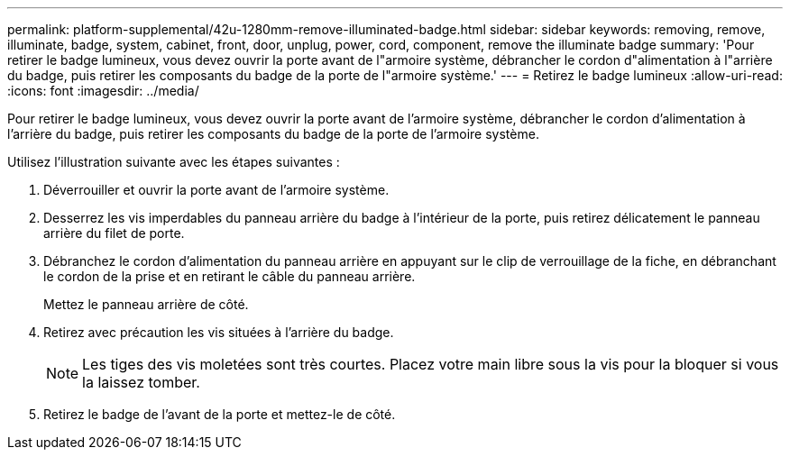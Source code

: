 ---
permalink: platform-supplemental/42u-1280mm-remove-illuminated-badge.html 
sidebar: sidebar 
keywords: removing, remove, illuminate, badge, system, cabinet, front, door, unplug, power, cord, component, remove the illuminate badge 
summary: 'Pour retirer le badge lumineux, vous devez ouvrir la porte avant de l"armoire système, débrancher le cordon d"alimentation à l"arrière du badge, puis retirer les composants du badge de la porte de l"armoire système.' 
---
= Retirez le badge lumineux
:allow-uri-read: 
:icons: font
:imagesdir: ../media/


[role="lead"]
Pour retirer le badge lumineux, vous devez ouvrir la porte avant de l'armoire système, débrancher le cordon d'alimentation à l'arrière du badge, puis retirer les composants du badge de la porte de l'armoire système.

Utilisez l'illustration suivante avec les étapes suivantes :image:../media/drw_sys_cab_gde_brimstone_remove.gif[""]

. Déverrouiller et ouvrir la porte avant de l'armoire système.
. Desserrez les vis imperdables du panneau arrière du badge à l'intérieur de la porte, puis retirez délicatement le panneau arrière du filet de porte.
. Débranchez le cordon d'alimentation du panneau arrière en appuyant sur le clip de verrouillage de la fiche, en débranchant le cordon de la prise et en retirant le câble du panneau arrière.
+
Mettez le panneau arrière de côté.

. Retirez avec précaution les vis situées à l'arrière du badge.
+

NOTE: Les tiges des vis moletées sont très courtes. Placez votre main libre sous la vis pour la bloquer si vous la laissez tomber.

. Retirez le badge de l'avant de la porte et mettez-le de côté.

